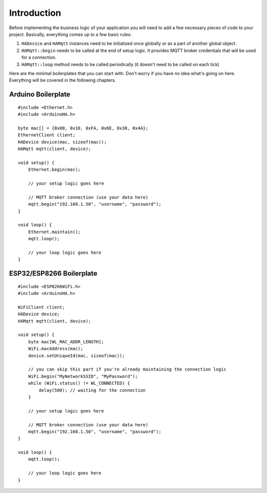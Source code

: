 Introduction
=============

Before implementing the business logic of your application you will need to
add a few necessary pieces of code to your project.
Basically, everything comes up to a few basic rules:

1) ``HADevice`` and ``HAMqtt`` instances need to be initialized once globally or as a part of another global object.
2) ``HAMqtt::begin`` needs to be called at the end of setup logic. It provides MQTT broker credentials that will be used for a connection.
3) ``HAMqtt::loop`` method needs to be called periodically (it doesn't need to be called on each tick)

Here are the minimal boilerplates that you can start with.
Don't worry if you have no idea what's going on here.
Everything will be covered in the following chapters.

Arduino Boilerplate
-----------

::

    #include <Ethernet.h>
    #include <ArduinoHA.h>

    byte mac[] = {0x00, 0x10, 0xFA, 0x6E, 0x38, 0x4A};
    EthernetClient client;
    HADevice device(mac, sizeof(mac));
    HAMqtt mqtt(client, device);

    void setup() {
        Ethernet.begin(mac);

        // your setup logic goes here

        // MQTT broker connection (use your data here)
        mqtt.begin("192.168.1.50", "username", "password");
    }

    void loop() {
        Ethernet.maintain();
        mqtt.loop();

        // your loop logic goes here
    }

ESP32/ESP8266 Boilerplate
-------------------------

::

    #include <ESP8266WiFi.h>
    #include <ArduinoHA.h>

    WiFiClient client;
    HADevice device;
    HAMqtt mqtt(client, device);

    void setup() {
        byte mac[WL_MAC_ADDR_LENGTH];
        WiFi.macAddress(mac);
        device.setUniqueId(mac, sizeof(mac));

        // you can skip this part if you're already maintaining the connection logic
        WiFi.begin("MyNetworkSSID", "MyPassword");
        while (WiFi.status() != WL_CONNECTED) {
            delay(500); // waiting for the connection
        }

        // your setup logic goes here

        // MQTT broker connection (use your data here)
        mqtt.begin("192.168.1.50", "username", "password");
    }

    void loop() {
        mqtt.loop();

        // your loop logic goes here
    }